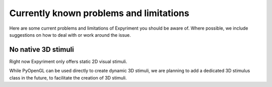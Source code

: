 Currently known problems and limitations
========================================

Here are some current problems and limitations of Expyriment you should be 
aware of. Where possible, we include suggestions on how to deal with or work 
around the issue.

No native 3D stimuli
--------------------
Right now Expyriment only offers static 2D visual stimuli.

While PyOpenGL can be used directly to create dynamic 3D stimuli, we are 
planning to add a dedicated 3D stimulus class in the future, to facilitate the 
creation of 3D stimuli.
